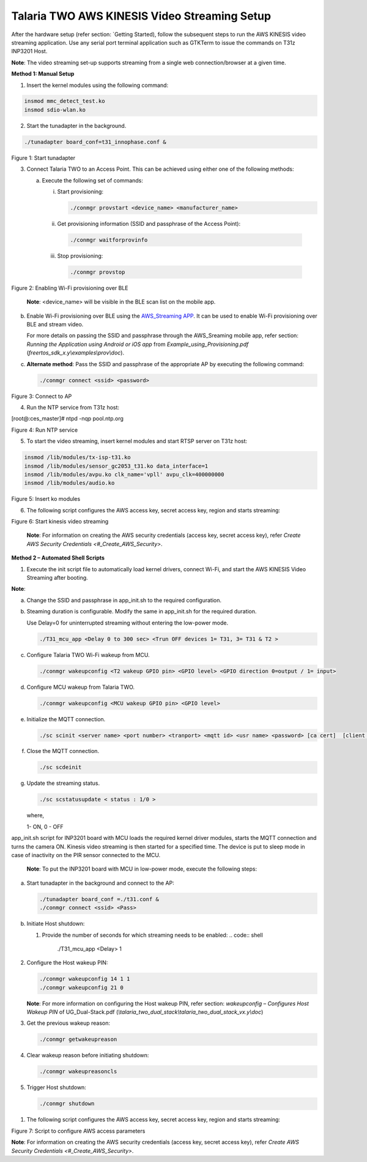 .. _3201 aws vs setup:


Talaria TWO AWS KINESIS Video Streaming Setup
-----------------------------------------------

After the hardware setup (refer section: `Getting
Started), follow the subsequent steps to run the
AWS KINESIS video streaming application. Use any serial port terminal
application such as GTKTerm to issue the commands on T31z INP3201 Host.

**Note**: The video streaming set-up supports streaming from a single
web connection/browser at a given time.

**Method 1: Manual Setup**

1. Insert the kernel modules using the following command:

.. code:: shell

   insmod mmc_detect_test.ko
   insmod sdio-wlan.ko


2. Start the tunadapter in the background.

.. code:: shell

      ./tunadapter board_conf=t31_innophase.conf &


|image1|

.. rst-class:: imagefiguesclass
Figure 1: Start tunadapter

3. Connect Talaria TWO to an Access Point. This can be achieved using
   either one of the following methods:

   a. Execute the following set of commands:

      i. Start provisioning:

         .. code:: shell

                  ./conmgr provstart <device_name> <manufacturer_name> 


      ii. Get provisioning information (SSID and passphrase of the Access Point):

         .. code:: shell

                  ./conmgr waitforprovinfo   


      iii. Stop provisioning:

         .. code:: shell

                  ./conmgr provstop   


|image2|

.. rst-class:: imagefiguesclass
Figure 2: Enabling Wi-Fi provisioning over BLE

   **Note**: <device_name> will be visible in the BLE scan list on the
   mobile app.

b. Enable Wi-Fi provisioning over BLE using the `AWS_Streaming
   APP <#_AWS_Streaming_APP>`__. It can be used to enable Wi-Fi
   provisioning over BLE and stream video.

   For more details on passing the SSID and passphrase through the
   AWS_Sreaming mobile app, refer section: *Running the Application
   using Android or iOS app* from *Example_using_Provisioning.pdf*
   (*freertos_sdk_x.y\\examples\\prov\\doc*).


c. **Alternate method**: Pass the SSID and passphrase of the appropriate
   AP by executing the following command:

   .. code:: shell

        ./conmgr connect <ssid> <password>      


|image3|

.. rst-class:: imagefiguesclass
Figure 3: Connect to AP

4. Run the NTP service from T31z host:

.. code:: shell

[root@:ces_master]# ntpd -nqp pool.ntp.org     


|image4|

.. rst-class:: imagefiguesclass
Figure 4: Run NTP service

5. To start the video streaming, insert kernel modules and start RTSP
   server on T31z host:

.. code:: shell

      insmod /lib/modules/tx-isp-t31.ko
      insmod /lib/modules/sensor_gc2053_t31.ko data_interface=1
      insmod /lib/modules/avpu.ko clk_name='vpll' avpu_clk=400000000
      insmod /lib/modules/audio.ko


|image5|

.. rst-class:: imagefiguesclass
Figure 5: Insert ko modules

6. The following script configures the AWS access key, secret access
   key, region and starts streaming:

|image6|

.. rst-class:: imagefiguesclass
Figure 6: Start kinesis video streaming

   **Note**: For information on creating the AWS security credentials
   (access key, secret access key), refer `Create AWS Security
   Credentials <#_Create_AWS_Security>`.

**Method 2 – Automated Shell Scripts**

1. Execute the init script file to automatically load kernel drivers,
   connect Wi-Fi, and start the AWS KINESIS Video Streaming after
   booting.

**Note**:

a. Change the SSID and passphrase in app_init.sh to the required
   configuration.

b. Steaming duration is configurable. Modify the same in app_init.sh for
   the required duration.

   Use Delay=0 for uninterrupted streaming without entering the
   low-power mode.

   .. code:: shell

            ./T31_mcu_app <Delay 0 to 300 sec> <Trun OFF devices 1= T31, 3= T31 & T2 >


c. Configure Talaria TWO Wi-Fi wakeup from MCU.

   .. code:: shell

            ./conmgr wakeupconfig <T2 wakeup GPIO pin> <GPIO level> <GPIO direction 0=output / 1= input>


d. Configure MCU wakeup from Talaria TWO.

   .. code:: shell

         ./conmgr wakeupconfig <MCU wakeup GPIO pin> <GPIO level>


e. Initialize the MQTT connection.

   .. code:: shell

         ./sc scinit <server name> <port number> <tranport> <mqtt id> <usr name> <password> [ca cert]  [client cert]  [client key]


f. Close the MQTT connection.

   .. code:: shell

            ./sc scdeinit  


g. Update the streaming status.

   .. code:: shell

         ./sc scstatusupdate < status : 1/0 >   

   where,

   1- ON, 0 - OFF

app_init.sh script for INP3201 board with MCU loads the required kernel
driver modules, starts the MQTT connection and turns the camera ON.
Kinesis video streaming is then started for a specified time. The device
is put to sleep mode in case of inactivity on the PIR sensor connected
to the MCU.

   **Note**: To put the INP3201 board with MCU in low-power mode,
   execute the following steps:

a. Start tunadapter in the background and connect to the AP:

   .. code:: shell

         ./tunadapter board_conf =./t31.conf &
         ./conmgr connect <ssid> <Pass>


b. Initiate Host shutdown:

   1. Provide the number of seconds for which streaming needs to be
      enabled:
      .. code:: shell

            ./T31_mcu_app <Delay> 1  


2. Configure the Host wakeup PIN:

   .. code:: shell

         ./conmgr wakeupconfig 14 1 1 
         ./conmgr wakeupconfig 21 0


   **Note**: For more information on configuring the Host wakeup PIN,
   refer section: *wakeupconfig – Configures Host Wakeup PIN* of
   UG_Dual-Stack.pdf
   (*\\talaria_two_dual_stack\\talaria_two_dual_stack_vx.y\\doc*)

3. Get the previous wakeup reason:

   .. code:: shell

            ./conmgr getwakeupreason    


4. Clear wakeup reason before initiating shutdown:

   .. code:: shell


            ./conmgr wakeupreasoncls    


5. Trigger Host shutdown:

   .. code:: shell

         ./conmgr shutdown   


1. The following script configures the AWS access key, secret access
   key, region and starts streaming:

   |image7|

.. rst-class:: imagefiguesclass
Figure 7: Script to configure AWS access parameters

**Note**: For information on creating the AWS security credentials
(access key, secret access key), refer `Create AWS Security
Credentials <#_Create_AWS_Security>`.

.. |image1| image:: media/image1.png
   :width: 6.29931in
   :height: 5.34861in
.. |image2| image:: media/image2.png
   :width: 6.5748in
   :height: 7.61906in
.. |image3| image:: media/image3.png
   :width: 6.41736in
   :height: 7.7in
.. |image4| image:: media/image4.png
   :width: 6.00764in
   :height: 7.46736in
.. |image5| image:: media/image5.png
   :width: 6.94514in
   :height: 7.69583in
.. |image6| image:: media/image6.png
   :width: 6.70069in
   :height: 7.10833in
.. |image7| image:: media/image7.png
   :width: 6.83333in
   :height: 7.1in
